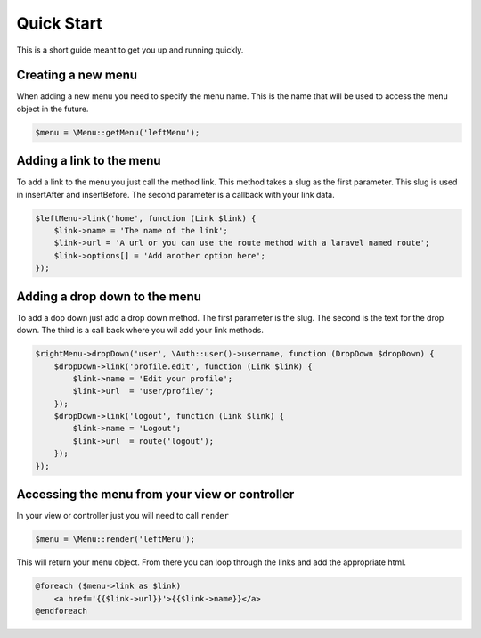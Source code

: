Quick Start
============
This is a short guide meant to get you up and running quickly.

Creating a new menu
-------------------
When adding a new menu you need to specify the menu name. This is the name that will be used to access the menu object in the future.

.. code::

    $menu = \Menu::getMenu('leftMenu');


Adding a link to the menu
-------------------------
To add a link to the menu you just call the method link. This method takes a slug as the first parameter.
This slug is used in insertAfter and insertBefore. The second parameter is a callback with your link data.

.. code::

        $leftMenu->link('home', function (Link $link) {
            $link->name = 'The name of the link';
            $link->url = 'A url or you can use the route method with a laravel named route';
            $link->options[] = 'Add another option here';
        });

Adding a drop down to the menu
------------------------------
To add a dop down just add a drop down method. The first parameter is the slug. The second is the text for the drop down.
The third is a call back where you wil add your link methods.

.. code::

            $rightMenu->dropDown('user', \Auth::user()->username, function (DropDown $dropDown) {
                $dropDown->link('profile.edit', function (Link $link) {
                    $link->name = 'Edit your profile';
                    $link->url  = 'user/profile/';
                });
                $dropDown->link('logout', function (Link $link) {
                    $link->name = 'Logout';
                    $link->url  = route('logout');
                });
            });

Accessing the menu from your view or controller
-----------------------------------------------
In your view or controller just you will need to call ``render``

.. code::

    $menu = \Menu::render('leftMenu');

This will return your menu object. From there you can loop through the links and add the appropriate html.

.. code::

    @foreach ($menu->link as $link)
        <a href='{{$link->url}}'>{{$link->name}}</a>
    @endforeach